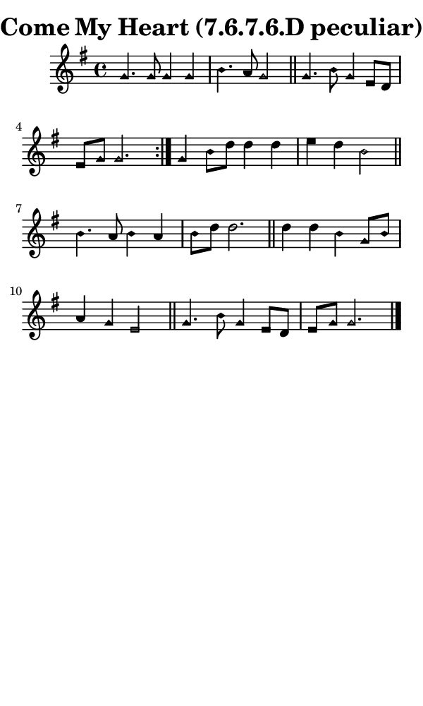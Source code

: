 \version "2.18.2"

#(set-global-staff-size 14)

\header {
  title=\markup {
    Come My Heart (7.6.7.6.D peculiar)
  }
  composer = \markup {
    
  }
  tagline = ##f
}

sopranoMusic = {
  \aikenHeads
  \clef treble
  \key g \major
  \autoBeamOff
  \time 4/4
  \relative c'' {
    \set Score.tempoHideNote = ##t \tempo 4 = 78
    
    \repeat volta 2 {
      g4. g8 g4 g b4. a8 g2 \bar "||"
      g4. b8 g4 e8[ d] e[ g] g2.
    }
    g4 b8[ d] d4 d e d b2 \bar "||"
    b4. a8 b4 a b8[ d] d2. \bar "||"
    d4 d b g8[ b] a4 g e2 \bar "||"
    g4. b8 g4 e8[ d] e[ g] g2. \bar "|."
  }
}

#(set! paper-alist (cons '("phone" . (cons (* 3 in) (* 5 in))) paper-alist))

\paper {
  #(set-paper-size "phone")
}

\score {
  <<
    \new Staff {
      \new Voice {
	\sopranoMusic
      }
    }
  >>
}